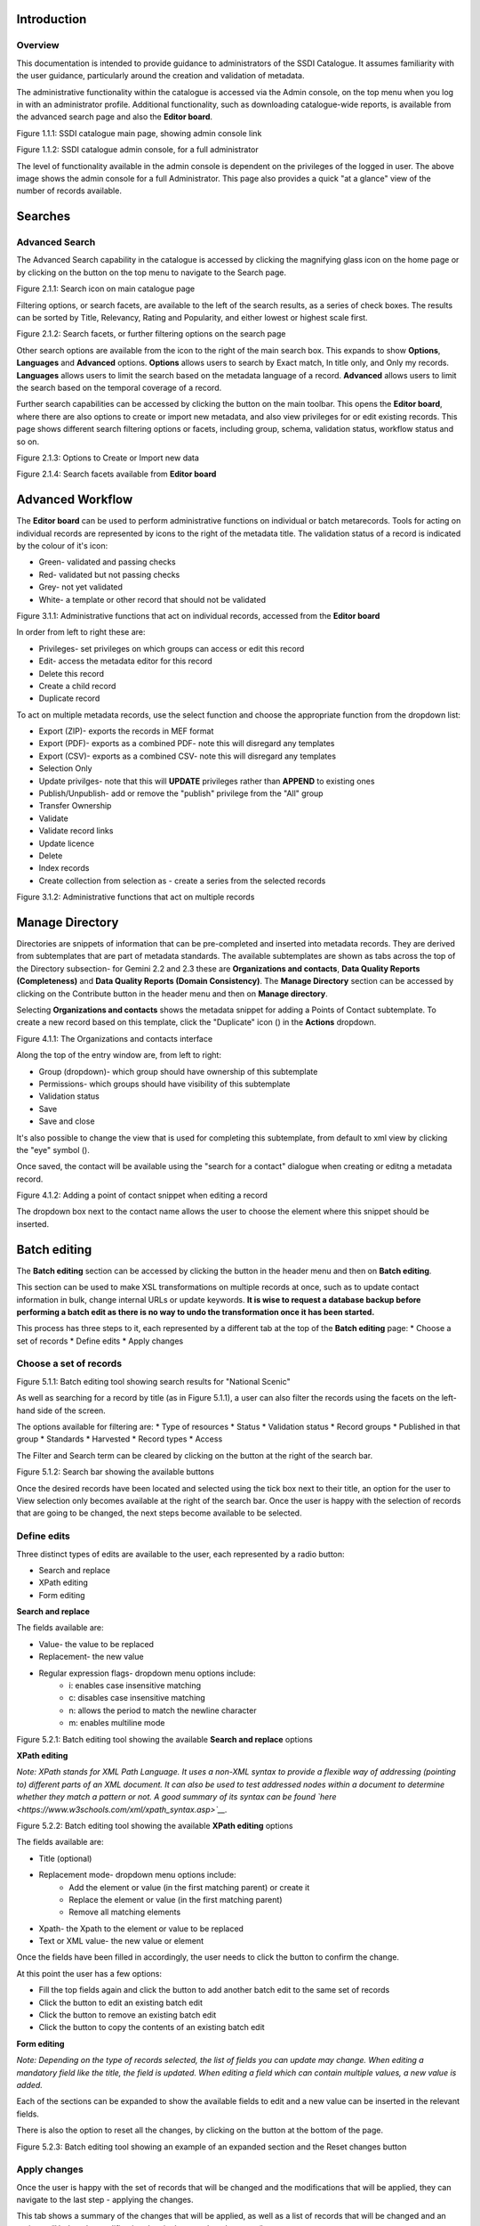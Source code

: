 
Introduction
============

Overview
--------

This documentation is intended to provide guidance to administrators of the SSDI Catalogue. It assumes familiarity with the user guidance, particularly around the creation and validation of metadata.

The administrative functionality within the catalogue is accessed via the Admin console, on the top menu when you log in with an administrator profile. Additional functionality, such as  downloading catalogue-wide reports, is available from the advanced search page and also the **Editor board**.

|image0|

Figure 1.1.1: SSDI catalogue main page, showing admin console link

|image1|

Figure 1.1.2: SSDI catalogue admin console, for a full administrator

The level of functionality available in the admin console is dependent on the privileges of the logged in user. The above image shows the admin console for a full Administrator. This page also provides a quick "at a glance" view of the number of records available.

Searches
========

Advanced Search
---------------

The Advanced Search capability in the catalogue is accessed by clicking the magnifying glass icon on the home page or by clicking on the |button_search| button on the top menu to navigate to the Search page. 

|image-1|

Figure 2.1.1: Search icon on main catalogue page

Filtering options, or search facets, are available to the left of the search results, as a series of check boxes. The results can be sorted by Title, Relevancy, Rating and Popularity, and either lowest or highest scale first.

|image-2|

Figure 2.1.2: Search facets, or further filtering options on the search page

Other search options are available from the |button_search_advanced| icon to the right of the main search box. This expands to show **Options**, **Languages** and **Advanced** 
options. **Options** allows users to search by Exact match, In title only, and Only my records. **Languages** allows users to limit the search based 
on the metadata language of a record. **Advanced** allows users to limit the search based on the temporal coverage of a record.

Further search capabilities can be accessed by clicking the |button_contribute| button on the main toolbar. This opens the **Editor board**, where there are also options to create or import new metadata, and also view privileges for or edit existing records. This page shows different search filtering options or facets, including group, schema, validation status, workflow status and so on.

|image-3|

Figure 2.1.3: Options to Create or Import new data

|image-4|

Figure 2.1.4: Search facets available from **Editor board**

Advanced Workflow
=================

The **Editor board** can be used to perform administrative functions on individual or batch metarecords. Tools for acting on individual records are represented by icons to the right of the metadata title. The validation status of a record is indicated by the colour of it's icon:

* Green- validated and passing checks
* Red- validated but not passing checks
* Grey- not yet validated
* White- a template or other record that should not be validated

|image-5|

Figure 3.1.1: Administrative functions that act on individual records, accessed from the **Editor board**

In order from left to right these are:

* Privileges- set privileges on which groups can access or edit this record
* Edit- access the metadata editor for this record
* Delete this record
* Create a child record
* Duplicate record

To act on multiple metadata records, use the select function and choose the appropriate function from the dropdown list:

* Export (ZIP)- exports the records in MEF format
* Export (PDF)- exports as a combined PDF- note this will disregard any templates
* Export (CSV)- exports as a combined CSV- note this will disregard any templates
* Selection Only
* Update privilges- note that this will **UPDATE** privileges rather than **APPEND** to existing ones
* Publish/Unpublish- add or remove the "publish" privilege from the "All" group
* Transfer Ownership
* Validate
* Validate record links
* Update licence
* Delete
* Index records
* Create collection from selection as - create a series from the selected records

|image-6|

Figure 3.1.2: Administrative functions that act on multiple records

Manage Directory
================

Directories are snippets of information that can be pre-completed and inserted into metadata records. 
They are derived from subtemplates that are part of metadata standards. The available subtemplates are shown as tabs across the top of the Directory subsection- for Gemini 2.2 and 2.3 these are 
**Organizations and contacts**, **Data Quality Reports (Completeness)** and **Data Quality Reports (Domain Consistency)**. 
The **Manage Directory** section can be accessed by clicking on the Contribute button in the header menu and then on **Manage directory**.

Selecting **Organizations and contacts** shows the metadata snippet for adding a Points of Contact subtemplate. To create a new record based on this template, click the "Duplicate" icon (|image14c|) in the **Actions** dropdown.

|image14a|

Figure 4.1.1: The Organizations and contacts interface

Along the top of the entry window are, from left to right:

* Group (dropdown)- which group should have ownership of this subtemplate
* Permissions- which groups should have visibility of this subtemplate
* Validation status
* Save
* Save and close

It's also possible to change the view that is used for completing this subtemplate, from default to xml view by clicking the "eye" symbol (|image14d|).

Once saved, the contact will be available using the "search for a contact" dialogue when creating or editng a metadata record.

|image14b|

Figure 4.1.2: Adding a point of contact snippet when editing a record

The dropdown box next to the contact name allows the user to choose the element where this snippet should be inserted.

Batch editing
=============

The **Batch editing** section can be accessed by clicking the |button_contribute| button in the header menu and then on **Batch editing**.

This section can be used to make XSL transformations on multiple records at once, such as to update contact information in bulk, change internal URLs or update keywords. 
**It is wise to request a database backup before performing a batch edit as there is no way to undo the transformation once it has been started.**

This process has three steps to it, each represented by a different tab at the top of the **Batch editing** page:
* Choose a set of records
* Define edits
* Apply changes

Choose a set of records
-----------------------

|image-7|
Figure 5.1.1: Batch editing tool showing search results for "National Scenic"

As well as searching for a record by title (as in Figure 5.1.1), a user can also filter the records using the facets on the left-hand side of the screen. 

The options available for filtering are:
* Type of resources
* Status
* Validation status
* Record groups
* Published in that group
* Standards
* Harvested
* Record types
* Access

The Filter and Search term can be cleared by clicking on the |button_clear| button at the right of the search bar.

|image-7a|
Figure 5.1.2: Search bar showing the available buttons

Once the desired records have been located and selected using the tick box next to their title, an option for the user to View selection only becomes available at the right of the search bar.
Once the user is happy with the selection of records that are going to be changed, the next steps become available to be selected.

Define edits
------------

Three distinct types of edits are available to the user, each represented by a radio button:

* Search and replace
* XPath editing
* Form editing

**Search and replace**

The fields available are:

* Value- the value to be replaced
* Replacement- the new value
* Regular expression flags- dropdown menu options include: 
	* i: enables case insensitive matching
	* c: disables case insensitive matching
	* n: allows the period to match the newline character
	* m: enables multiline mode

|image-7b|
Figure 5.2.1: Batch editing tool showing the available **Search and replace** options

**XPath editing**

*Note: XPath stands for XML Path Language. It uses a non-XML syntax to provide a flexible way of addressing (pointing to) different parts of an XML document. 
It can also be used to test addressed nodes within a document to determine whether they match a pattern or not. 
A good summary of its syntax can be found `here <https://www.w3schools.com/xml/xpath_syntax.asp>`__.*

|image-7c|
Figure 5.2.2: Batch editing tool showing the available **XPath editing** options

The fields available are:

* Title (optional)
* Replacement mode- dropdown menu options include:
	* Add the element or value (in the first matching parent) or create it
	* Replace the element or value (in the first matching parent)
	* Remove all matching elements
* Xpath- the Xpath to the element or value to be replaced
* Text or XML value- the new value or element

Once the fields have been filled in accordingly, the user needs to click the |button_edit_plus| button to confirm the change.

At this point the user has a few options:

* Fill the top fields again and click the |button_edit_plus| button to add another batch edit to the same set of records
* Click the |button_contribute_pencil| button to edit an existing batch edit
* Click the |button_contribute_delete| button to remove an existing batch edit
* Click the |button_batch_copy| button to copy the contents of an existing batch edit

**Form editing**

*Note: Depending on the type of records selected, the list of fields you can update may change. When editing a mandatory field like the title, the field is updated. When editing a field which can contain multiple values, a new value is added.*

Each of the sections can be expanded to show the available fields to edit and a new value can be inserted in the relevant fields.

There is also the option to reset all the changes, by clicking on the |button_batch_reset| button at the bottom of the page.

|image-7d|
Figure 5.2.3: Batch editing tool showing an example of an expanded section and the Reset changes button

Apply changes
-------------

Once the user is happy with the set of records that will be changed and the modifications that will be applied, they can navigate to the last step - applying the changes.

This tab shows a summary of the changes that will be applied, as well as a list of records that will be changed and an option to “Update the modification date in the metadata document“.

Once the |button_batch_save| button has been clicked the changes will be applied and can't be reverted!

A report will be displayed showing the number of records processed and any errors or issues.

|image-7e|
Figure 5.3.1: Batch editing tool showing the “Apply changes“ tab after changes have been applied

Metadata and Templates
======================

The Metadata and Templates button provides access to four subsections, as shown in the image below:

|image2|

Figure 6.1.1: Metadata and Templates subsections

Metadata and Templates
----------------------

This shows the metadata standards or profiles loaded onto the system. Selecting one or more of the standards activates the options to Load templates and Load samples for the selected standards. 

**Note that the templates have been already loaded for iso19139.gemini22**

Standards
---------

This shows information on the standards currently loaded in the catalog.

In GeoNetwork 4.2.x it is no longer possible to add new metadata standards via the user interface. To load a new standard, please contact the catalog administrator.

Formatter
---------

**Advanced**

This allows advanced administrators/system maintainers to customise how metadata is displayed within Geonetwork. For further information on this topic see the Geonetwork help documentation at http://geonetwork-opensource.org/manuals/trunk/eng/users/customizing-application/creating-custom-view.html?highlight=formatter

Validation
----------

**Advanced**

This section allows advanced administrators/system maintainers to see which schematron rules are in place for specific schemas and to edit them as required. **It is not recommended that changes are made in this section as it will impact on how records are validated**. 

Metadata Identifier Templates
-----------------------------

**Advanced**

By default this functionality is disabled in the admin settings, and identifiers are generated automatically by geonetwork when a record is created or imported. When enabled in the admin settings, this section allows the customisation of the identifier. The default is a randon UUID string, but identifier templates allow a pre-configured format with a template for rendering any user-generated elements. For example:

* scot.gov::{IDCODE} would render the IDCODE as an element to be completed during metadata creation
* scot.gov::{SLA}:{ID} would render both SLA and ID as elements to be completed during metadata creation

When this setting is enabled, additional options are available when creating a record from a template. When importing records, the existing file identifier element is used as the UUID. An error is triggered if this is not unique in the catalogue.

Harvesting
==========

Harvesting allows you to consume metadata from external services on a scheduled basis. The **Catalog harvesters** section has three subsections, as shown in the image below. It also shows any existing harvester nodes set up on the system, and their current status (running or paused). 

|image3|

Figure 7.1.1: Catalog harvesters section

Catalog Harvesters
------------------

From this section you can see the list of available harvesting nodes, and clone an existing node or add a new one. You can also view and edit the settings of each harvester, see a harvester's history and a summary of the metadata records harvested by each node.

To add a new harvester node, either clone an existing one by selecting it from the dropdown Clone list in the above image, or click the "Harvest from" button to access the dropdown list of harvester types. The configuration options available will depend on the type of node selected. 

**Settings**

|image4|

Figure 7.2.1: Common harvester node configuration options, top half of screen

|image5|

Figure 7.2.2: Common harvester node configuration options, bottom half of screen

Common configuration options are:

* Node name and logo: a unique name and optional logo for this harvesting node
* Group: The group that the harvester should belong to
* User: The user that owns the harvested records
* Schedule: Should the harvester run repeatedly to a schedule or just run the once
* Delete: delete this harvester node **and all related records**
* Remove records: delete records but leave harvester in place
* Save: save changes to harvester configuration
* Harvest: run this harvest
* Action on UUID collision: what action should be taken if the same UUID is present on a record collected by another method. This has the following options:
	* Skip record (default)
	* Overwrite record
	* Create new UUID
* License Type: set the licence under which the harvested records should be added
* Validate records before import: Invalid records will be rejected. Validation is based on the standard validation (ie. XSD, Schematrons). This has the following options:
	* Accept all metadata without validation (this option will import all records regardless of validity)
	* Accept metadata that are XSD valid (this option will cause the harvest to fail on the first invalid record)
	* Accept metadata that are XSD and Schematron valid (this option will cause the harvest to fail on the first invalid record)

For information on the configuration options for the different harvester node types, see the Geonetwork documentation at http://geonetwork-opensource.org/manuals/trunk/eng/users/user-guide/harvesting/index.html

**Harvester history**

This subsection shows a history of each harvest and the number of records harvested each time the node ran.

**Metadata records**

This subsection displays a summary of the records. The harvested records can be filtered by Available in, Type of resources, Keywords and Indexing errors.

|image5a|

Figure 7.3.3: Harvested records filters, top half of the screen

|image5b|

Figure 7.3.4: Harvested records filters, bottom half of the screen

The filter facets can be expanded by clicking on the |hide_harvester_facets_button| or collapsed by clicking on the |show_harvester_facets_button| at the top right corner of the summary box.

A list of the filtered records can be reviewed in the harvested records subsection and filters can be cleared by clicking on the |remove_harvester_filter_button|.

Filtered records can be removed in bulk by clicking the |remove_harvester_records| button.

*Note: this will permanently delete the records from the catalog.*

Harvester Reports
-----------------

This section allows you to see the harvester history for all nodes and export the results as a CSV file.

|image6|

Figure 7.4.1: Exporting harvest history as a CSV

Feature Harvesters
------------------

Here are listed the ongoing and finished jobs for indexing features from remote WFS services. Once indexed, features can then be filtered according to their attributes and the filter applied to the original map layer.

|image6a|

Figure 7.5.1: WFS Indexing Dashboard

To add a new WFS harvester click the |add_wfs_harvester_button| button at the top right of the page.

|image6b|

Figure 7.5.2: Adding a WFS harvester

Statistics and Status
=====================

This section provides a range of metrics and information on the health of the Geonetwork installation and the activity on it. It is split into several subsections.

Status
------

This subsection should be the first port of call if there are any problems with the catalog. If the catalog is under a low load and is performing optimally then the status page should look like the one below:

|image7|

Figure 8.1.1: Status page showing catalog performing optimally

|image7a|

Figure 8.1.2: Status page showing error, with detailed error message accessed by clicking on red link

*Report any errors shown here to Astun Technology.*

The metrics links provide advanced information on the status of the system and should not generally be needed. The Activity "Export (zip)" provides a log file from the server. 
This may be requested by Astun Technology support staff. This download could be large and may take some time. The Thread Status link provides advanced information on the java installation, and should not generally be needed.

More detailed metadata indexing errors can be seen on the right hand side of the screen (if there are any). These can be filtered by Error types, Harvested, Indexing errors and Indexing warnings. 
Filtering by one or more of these criteria will produce a list with the affected records in the bottom half of the page. The filter can be removed by clicking |remove_status_filter_button| in the search bar.

|image7b|

Figure 8.1.3: Status page showing metadata with indexing errors

Record Links Analysis
---------------------

This subsection provides a list of all record links analyzed.

|image-9|

Figure 8.2.1: Record links analysis page

At the top right of the page there are the following options:

* Analyze all records
* Remove all- *this will permanently remove all links and status history* (a confirmation prompt will be displayed)
* Download (CSV)

The links can be filtered by Group, Published in that group (only published records in a group) and Choose a selection (Editor board or Search app selection)

The links can also be sorted by the following criteria (in order from left to right):

* Valid / Invalid / Unknown status first
* URL- a specific URL can be typed or pasted in the search box. Alternatively the links can be sorted alphabetically.
* Last check
* Status
* Associated records- a specific UUID can be typed or pasted in the search bo.x

Links can be tested all at once (by clicking the |analyze_records_button| button at the top right)
or individually (by clicking the |test_link_button| button at the end of the record's row).


Information
-----------

This subsection provides information on the Geonetwork installation on the server. This section is for advanced administrator/system maintainer use.

It comprises the following sections:

* Catalog information- where the files and folders are located on the server
* Database- the connection status and connection string for connecting to the database
* System information- the version of java in use and the amount of memory being consumed
* Index- information about the configuration of the search index

Versioning
----------

If metadata versioning is enabled on the server, which it is not, by default, then this section provides information about this process. This section is for advanced administrator/system maintainer use only.

Content Statistics
------------------

This subsection provides more information on content searches. The following options are available, for export as CSV:

* Catalog content statistics, such as the number of harvested records, total number of records, number of public records and so on
* Metadata records popularity, showing the most popular records searched for (clicking the blue eye icon to the right of a record will take you to it)
* Best Rated, showing the most highly rated records (if local star ratings are being used)
* Record statistics, this is a dropdown list with a number of available metrics, for example (but not limited to):
	* Year
	* Format
	* INSPIRE theme(s)
	* Contact for the resource

|image11|

Figure 8.3.1: Catalog content statistics and Most popular records

* A number of pie charts, showing the following metrics, where hovering over a slice will provide the actual number of records:
	* Category
	* Owner
	* Workflow Status
	* Validation Status

|image12|

Figure 8.3.2: Record statistics by Year

Validation
----------

Search Statistics
-----------------

This is an extensive subsection showing the following, all additionally available for export as CSV:

* Search statistics, such as the number of catalogue views by day or month
* Statistics for the CSW endpoint
* Number of searches by timeperiod and type, shown as a graph
* Types of services for which a search is triggered, such as export to MEF, RDF, keyword search in portal, shown as a Pie Chart
* IP address for each search
* Search fields and terms
	* This allows the choice of the type of search, which then displays the criteria used and the number of searches
	* Clicking on a criteria shows the breakdown of number of searches per term for that criteria
	* For example, to see a breakdown of search keywords, choose "Search" from the dropdown box and then click the "Keyword" link in the list below (see Figure 4.2.3)

|image8|

|image9|

|image10|

Figures 8.4.1/2/3: Various elements of the search statistics interface

Reports
=======

This section contains various downloadable reports on user activity in the catalog. Each provide the option to choose a date range, and the option to filter by group. The resulting reports are available for download as a CSV. The following reports are available:

* Updated metadata- can be used to find records that have been, or not been, updated within a specific timeframe
* Internal metadata- can be used to find records that are only available within their group
* Metadata file uploads- shows records for which data has been attached (not used within SSDI)
* Metadata file downloads- shows records for which data has been downloaded (not used within SSDI)
* Users access- shows user names, emails and last login dates

|image13|

Figure 9.1.1: The reporting section

Classification Systems
======================

This section provides access to the Thesauri and other Categories used within the catalog. It is split into two subsections.

Thesaurus
---------

Thesauri in SKOS format (XML or RDF extensions) can be managed or added here. It is also possible to interrogate the existing thesauri loaded into the catalog. 

|image14|

Figure 10.1.1: The thesaurus subsection showing the customised Scottish Regions thesaurus

Selecting a thesaurus from the list provides further information about it. **The settings here should not be changed as they will affect the working of the catalog.** 

It is possible to add additional thesauri by clicking the "Add thesaurus" link. The options are as follows:

* From registry
* From local file - upload a thesaurus in SKOS format (XML or RDF extensions) from your local hard drive
* From URL - provide a link to a compatible thesaurus online
* New thesaurus - build one from scratch in Geonetwork

Categories
----------

This subsection lists the categories that records can be added to, and provides the option to add new categories or delete existing ones.

|image15|

Figure 10.2.1: Category list

Selecting a category from the list brings up a dialogue where it's display name can be edited in each of the languages enabled in the catalogue, along with the options to save changes or delete the category.

|image16|

Figure 10.2.2: Selecting a category and displaying additional options

To add a new category, click the "New category" button shown in Figure 10.2.1 above. Add an unique name for the category and save it. 
To change it's display name in any of the available languages, select it from the category list and edit as shown in Figure 10.2.2 above.

|image17|

Figure 10.2.3: Adding a new category dialogue window

Users and groups
================

This section is where existing users and groups are managed, and new ones are added. There are two subsections, described below.

Manage groups
-------------

This subsection allows you to list and edit the existing groups in the catalog, and add new ones. Groups are listed on the left, and selecting a group brings up additional options, shown below, with the option to save any changes or delete this group.

|image19|

Figure 11.1.1: The groups list and top half of the groups editing interface

|image20|

Figure 11.1.2: The middle section of the groups editing interface

|image21|

Figure 11.1.3: The lower section of the groups editing interface (intermediate section on translations for this group name not shown)

To add a new group, click the blue "New group" button below the list. This brings up the same dialogue shown in figures 11.1.1-11.1.3.

Manage Users
------------

This subsection allows you to list and edit the existing users in the catalogue, and add new ones. Users are listed on the left, and selecting a user brings up additional options, shown below, with the option to save any changes or delete this user. For exsiting users there is also the option to reset the password.

The settings for editing or creating a user are as follows:

* Enable (default is yes)- allow this user to log in, or not
* User name (mandatory)- the name the user should use to log in
* Password (mandatory, not shown for existing users)
* Name (mandatory)
* Surname (mandatory)
* Email (mandatory)
* Organisation (optional)
* Address fields (optional)
* Select user groups per profile fields:
	* Is an administrator (default is no)- if checked the user will be a full administrator for the whole catalogue with full access to all functionality for all groups
	* Profiles per group- if not a full administrator then the user needs to be assigned at least one role or profile within the catalogue. Note that a user can be part of multiple groups and have different profiles per group
		* Registered User: can download protected data
		* Editor: has rights to create/delete/edit metadata within their group
		* Reviewer: has rights to authorise publication of metadata within their own group
		* User administrator: has rights to administer users, and create/delete/edit metadata within their group
* Records owned by this user (if any)

|image22|

Figure 11.2.1: The users list and top section of user editing interface

|image23|

Figure 11.2.2: The middle section of the user editing interface

|image24|

Figure 11.2.3: The lower section of the user editing interface

Settings
========

**This section should be used only by advanced administrators and system maintainers**. This section is where the main configuration of for the installation is set up. 
It contains a number of subsections, as described below, but in general settings should only be changed by experienced staff as they can have an adverse effect on the running of the site.

Settings
--------

The settings subsection provides access to the main configuration for the installation. 

|image25|

Figure 12.1.1: The settings panel


The various elements are described in detail in the Geonetwork documentation at http://geonetwork-opensource.org/manuals/trunk/eng/users/administrator-guide/configuring-the-catalog/index.html so not all elements are described below, but there are some sections that may be useful:

* Log levels- there are two of these, accessed via dropdown lists. The first is at the top of the settings panel, next to the "Save settings" button. The second is in the Catalog server subsection. The default for both is "Production" and this level should only be changed if increased logging is specifically requested. In that case, change to "Dev" and save settings, but remember to set it back to "Production" for normal use!
* Catalog description- the Catalog name and Organisation are used throughout the catalogue and can be changed as required
	* Organization- this is also used throughout the catalog and can be changed as required
* Catalog- shows the version of Geonetwork in use
* Catalog server- shows the URL and protocol (http or https) being used. **Changing these values will trigger a change to internal URLs within the metadata records**
* Metadata Search Results- limits how many records can be selected in a single operation. **Increasing this value may have a negative impact on the performance of the server**
* Catalog Service for the Web (CSW)- should this be enabled (default is yes). **Note that there is a known issue where the option to set a contact to be used for GetCapabilities does not work. This is being investigated, and can be set elsewhere**. In general the default settings for this section should be used.
* User self-registration- if this option is set (default is no) then visitors to the catalogue can register as users (with the Registered User profile)
* User feedback- deprecated in version 3.0.0 onwards
* Search statistics- if enabled (default is yes) then Geonetwork will save statistics on searches in the database
* INSPIRE Directive configuration- this section enables INSPIRE options in the CSW response from the catalogue and enables the INSPIRE search options in the advanced search panel. 
* Harvesters- allow editing on harvested records- if this is set (default is no) then records harvested from a remote location can be edited. **Note that, if set, any changes would be overwritten by subsequent harvests**
* Harvester- this section contains settings to alert if a harvest has succeeded or failed. It is not configured by default
* Metadata configuration- this section contains settings on which views are available, which is the default, and whether group logos should be used for records. The default values are generally sufficient
* Metadata workflow- this section includes sections on the publication of invalid metadata. If the publication of invalid metadata is disabled, it is also possible to automatically set the status of invalid records to unpublished, and to force validation when a metadata record is saved.

The remaining settings are generally only configured on installation and should only be changed by experienced administrators or system maintainers. 

Logo
----

This subsection is where logos are uploaded and/or deleted, and where the main catalog logo is set. New logos can be uploaded using the green "Choose or drop images here" button, and the current catalog logo is shown on the left. For logos that have been uploaded, there are options (icons, from left to right) to set as the catalog logo, set as the favicon, or delete.

|image26|

Figure 12.2.1: The logo configuration interface

Sources
-------

This subsection is only used when a number of different sources are used for loading the data, such as harvesting nodes.

CSW
---

This subsection provides more detailed options for configuring the CSW service for the catalogue. In general the default options are sufficient.

The Contact setting allows the choice of a user within the catalogue to populate the contact information in the CSW GetCapabilities request. **A specific user "Metadata Contact", has been set up for this purpose.**

The CSW Service information setting allows the configuration of some of the GetCapabilities elements, such as the Title, Abstract and so on. Fields are selected using a dropdown list, the language is chosen (default is English), and then the Value for the given setting can be added.

|image27|

Figure 12.3.1: The CSW settings interface

Virtual CSW
-----------

This subsection allows the configuration of Virtual CSW endpoints. These allow for different CSW URLs to be used within the catalogue, such as for different groups or metadata categories. 

To configure a new Virtual CSW endpoint, click the blue "New Virtual CSW" button and then configure the following settings:

* Name- This will be used as the URL endpoint for the virtual CSW. **This must begin with csw-**
* Description
* Filters/Query- the filter that should be used to decide on the records that should be published under this endpoint. Choose from the dropdown list, or use the advanced query option. The figure below shows an example endpoint for records belonging to the Aberdeen group

|image28|

Figure 12.4.1: Virtual CSW endpoint set up for Aberdeen group

Once a virtual endpoint has been saved, it's capabilities can be checked using the link shown below in figure 12.5.1

**Note that the default contact information, as configured in the CSW subsection, will be used for the GetCapabilities request**

CSW test
--------

This subsection allows you to test various CSW requests on the standard endpoints or any virtual endpoints configured. 
The endpoints are displayed as radio boxes and the available requests are accessible from a dropdown list. 
Where it is necessary to adjust a parameter, such as a search term or record ID, this can be done in the XML section. To run the request click the green "Send CSW request" button. The response will appear below.

|image29|

Figure 12.5.1: Results of CSW "GetRecordById" request to the standard catalogue CSW endpoint, for record with ID 9d31b891-b896-49f8-bcea-9787f79dd5f8


Map servers
-----------

This subsection allows you to set up the catalogue as an OGC publisher for WMS/WFS/WCS. In order to configure this section a Geoserver or Mapserver instance must be installed on the server. **Not currently implemented in this installation.**

Tools
=====

This section contains some tools that can be run when maintenance is needed on the server. The subsections are as follows:

Catalogue admin tools
---------------------

In general it is not necessary to run these tools unless transferring a large number of metadata records, changing the catalog's appearance, or if unexpected search results are reported. The tools are as follows:

* Reindex records- if changes have been made to the database. **Note: While rebuilding index, the search may return incomplete results and the CSW GetRecords operation is disabled**
* Delete index and reindex
* Commit index changes- use only if indexing task is hanging
* Delete and create data index- completely remove the index containing data and recreate it
* Clear XLink cache- if directories are added or changes have been made to the catalog that would affect the structure of xlinks (such as to the URL or protocol), clear the cache
* Clear Formatter cache- if changes have been made to the catalog's display (schematron views, or text strings), clear the cache
* Clear JS & CSS cache- if changes have been made to the catalog's JS or CSS, clear the cache
* Clear translation packs cache- if changes have been made to the catalog's JSON translation files of the Javascript application in catalog/locale, database translations or schema JSON translations, clear the cache 
* API doc & test- documentation and testing page for the GeoNetwork API

|image30|

Figure 13.1.1: The index admin interface

Transfer ownership
------------------

This subsection allows you to change the owner (user) of a set of records. Choose the user from the dropdown list, noting that this list contains only users with profiles of editor and above.

The "Target group and editor" dropdown list will then show all users with editor profile and above, and additionally full administrators for the catalog. Select the appropriate editor and then click the blue "Transfer" button.

|image32|

Figure 13.2.1: The transfer ownership interface, configured for transferring records currently owned by the Fife Council user to the Admin user.

**Note that changing the ownership of a record applies only to users and does not affect group privileges.** This tool is also available in the Search panel and the Editor board as one of the available actions for selected results.

Editing online documentation
============================

The source for the online documentation is written in ReStructuredText (rst) syntax and stored in a public repository on GitHub at https://github.com/AstunTechnology/ssdidocs. Every time this source documentation is updated, it is regenerated into html by ReadTheDocs and the generated version is available at http://scottish-sdi-metadata-portal.readthedocs.io/.

There are two sections to the documentation at present, represented by two separate rst files:

* User guidance https://github.com/AstunTechnology/ssdidocs/blob/master/docs/ssdi_guidance.rst
* Admin guidance https://github.com/AstunTechnology/ssdidocs/blob/master/docs/ssdi_adminguidance.rst

Editing the documentation will require a GitHub account.

ReStructured Text Syntax
------------------------

**ReStructured Text documents should be written in a text editor rather than a word processing application**

A guide to syntax can be found at http://docutils.sourceforge.net/docs/user/rst/quickref.html

An online editor and previewer can be found at http://rst.ninjs.org/

Edit on github
--------------

The documentation can be edited online by either clicking the "Edit on GitHub" link, or navigating to the URLs given above. Note that the procedure outlined here seems complicated but in most cases it's a button-pressing exercise.

Click the edit icon for the document you wish to edit.

|image33|

Figure 14.1.1.: Editing in GitHub

The editing interface has two tabs, one for editing and one for previewing changes. You can use shortcuts like ctrl-f to find text in the document that you wish to change. Check your changes using the preview tab, and then in the "Propose file change" section briefly outline your change. 

|image34|

Figure 14.1.2: Detailing your changes

Click the green "Propose change" button and then in the following window, quickly review your changes and then click the green "Create pull request" button.

|image35|

Figure 14.1.3: Reviewing the pull request 

|image36|

Figure 14.1.4: Creating the pull request

In the following window, if necessary expand on your explanation of the changes and then click the green "Create pull request" button.

The final window provides one further opportunity to make comments about your changes, but there is no requirement to do so. An email is sent to the owner of the repository, who will review the changes you have made and accept or reject them. If the change is accepted you will be notified by email but need take no further action- the new documentation will be automatically updated and pushed to ReadTheDocs. If the change is rejected for some reason then you will be notified of the reason why and the pull request will be closed without your changes being accepted.

**Note that you will not be able to add new images using this method, you'll need to edit locally (or provide Astun with the images).**

Editing locally
---------------

Editing the files locally requires the installation of a Git client on your local computer. Details on installation and configuring git are beyond the scope of this document, but downloads and instructions for windows can be found at https://git-for-windows.github.io/.

You will need a GitHub account to edit files locally.

Advanced Troubleshooting
========================

Changes to stylesheets and layout configuration occasionally require the GeoNetwork cache to be rebuilt. This may result in partially displayed or completely blank pages. If the "Clear Formatter Cache" tool in the Admin Console does not resolve the issue, or is not reachable, then running the following two services will resolve the problem. You will need to reload the problematic page once you have run these two services.

* Reload Model: https://www.spatialdata.gov.scot/geonetwork/static/wroAPI/reloadModel
* Reload Cache: https://www.spatialdata.gov.scot/geonetwork/static/wroAPI/reloadCache

Note that the services don't return a result, just a blank page. Note also that the pages will take a long time to load after these services have been run, as the cache is being completely rebuilt.


.. |image0| image:: media/adminimage01.png
.. |image1| image:: media/adminimage02.png
.. |image2| image:: media/adminimage03.png
.. |image3| image:: media/adminimage04.png
.. |image4| image:: media/adminimage05.png
.. |image5| image:: media/adminimage06.png
.. |image6| image:: media/adminimage07.png
.. |image7| image:: media/adminimage08.png
.. |image7a| image:: media/adminimage08a.png
.. |image8| image:: media/adminimage09.png
.. |image9| image:: media/adminimage10.png
.. |image10| image:: media/adminimage11.png
.. |image11| image:: media/adminimage12.png
.. |image12| image:: media/adminimage13.png
.. |image13| image:: media/adminimage14.png
.. |image14| image:: media/adminimage15.png
.. |image14a| image:: media/adminimage15a.png
.. |image14b| image:: media/adminimage15b.png
.. |image14c| image:: media/adminimage15c.png
.. |image14d| image:: media/adminimage15d.png
.. |image-1| image:: media/adminimage-1.png
.. |image-2| image:: media/adminimage-2.png
.. |image-3| image:: media/adminimage-3.png
.. |image-4| image:: media/adminimage-4.png
.. |image-5| image:: media/adminimage-5.png
.. |image-6| image:: media/adminimage-6.png
.. |image-7| image:: media/adminimage-7.png
.. |image-7a| image:: media/adminimage-7a.png
.. |image-7b| image:: media/adminimage-7b.png
.. |image-7c| image:: media/adminimage-7c.png
.. |image-7d| image:: media/adminimage-7d.png
.. |image-7e| image:: media/adminimage-7e.png
.. |image15| image:: media/adminimage16.png
.. |image16| image:: media/adminimage17.png
.. |image17| image:: media/adminimage18.png
.. |image19| image:: media/adminimage20.png
.. |image20| image:: media/adminimage21.png
.. |image21| image:: media/adminimage22.png
.. |image22| image:: media/adminimage23.png
.. |image23| image:: media/adminimage24.png
.. |image24| image:: media/adminimage25.png
.. |image25| image:: media/adminimage26.png
.. |image26| image:: media/adminimage27.png
.. |image27| image:: media/adminimage28.png
.. |image28| image:: media/adminimage29.png
.. |image29| image:: media/adminimage30.png
.. |image30| image:: media/adminimage31.png
.. |image31| image:: media/adminimage32.png
.. |image32| image:: media/adminimage33.png
.. |image33| image:: media/adminimage34.png
.. |image34| image:: media/adminimage35.png
.. |image35| image:: media/adminimage36.png
.. |image36| image:: media/adminimage37.png
.. |button_search| image:: media/button_search.png
.. |button_search_advanced| image:: media/button_search_advanced.png	
.. |button_contribute| image:: media/button_contribute.png
.. |button_clear| image:: media/button_clear.png
.. |button_edit_plus| image:: media/button_edit_plus.png
.. |button_contribute_pencil| image:: media/button_contribute_pencil.png
.. |button_contribute_delete| image:: media/button_contribute_delete.png
.. |button_batch_copy| image:: media/button_batch_copy.png
.. |button_batch_reset| image:: media/button_batch_reset.png
.. |button_batch_save| image:: media/button_batch_save.png
